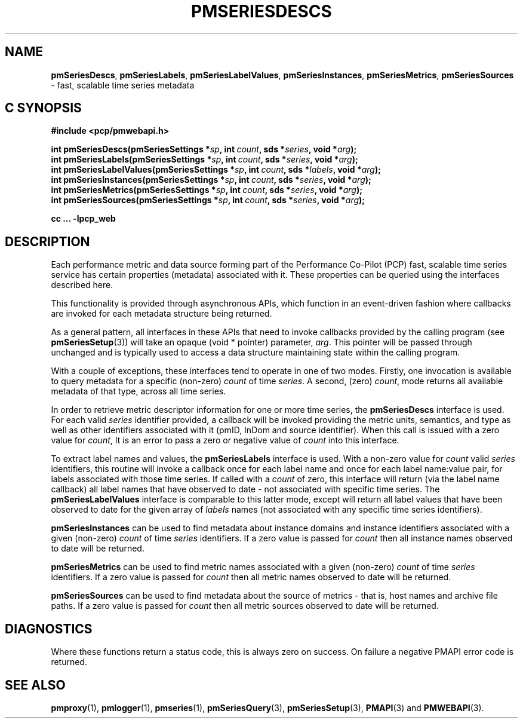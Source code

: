 '\"macro stdmacro
.\"
.\" Copyright (c) 2019-2020 Red Hat.
.\"
.\" This program is free software; you can redistribute it and/or modify it
.\" under the terms of the GNU General Public License as published by the
.\" Free Software Foundation; either version 2 of the License, or (at your
.\" option) any later version.
.\"
.\" This program is distributed in the hope that it will be useful, but
.\" WITHOUT ANY WARRANTY; without even the implied warranty of MERCHANTABILITY
.\" or FITNESS FOR A PARTICULAR PURPOSE.  See the GNU General Public License
.\" for more details.
.\"
.TH PMSERIESDESCS 3 "PCP" "Performance Co-Pilot"
.SH NAME
\f3pmSeriesDescs\f1,
\f3pmSeriesLabels\f1,
\f3pmSeriesLabelValues\f1,
\f3pmSeriesInstances\f1,
\f3pmSeriesMetrics\f1,
\f3pmSeriesSources\f1 \- fast, scalable time series metadata
.SH "C SYNOPSIS"
.ft 3
.ad l
.hy 0
#include <pcp/pmwebapi.h>
.sp
int pmSeriesDescs(pmSeriesSettings *\fIsp\fP,
'in +\w'int pmSeriesDescs('u
int\ \fIcount\fP,
sds\ *\fIseries\fP,
void\ *\fIarg\fP);
.in
.br
int pmSeriesLabels(pmSeriesSettings *\fIsp\fP,
'in +\w'int pmSeriesLabels('u
int\ \fIcount\fP,
sds\ *\fIseries\fP,
void\ *\fIarg\fP);
.in
.br
int pmSeriesLabelValues(pmSeriesSettings *\fIsp\fP,
'in +\w'int pmSeriesLabelValues('u
int\ \fIcount\fP,
sds\ *\fIlabels\fP,
void\ *\fIarg\fP);
.in
.br
int pmSeriesInstances(pmSeriesSettings *\fIsp\fP,
'in +\w'int pmSeriesInstances('u
int\ \fIcount\fP,
sds\ *\fIseries\fP,
void\ *\fIarg\fP);
.in
.br
int pmSeriesMetrics(pmSeriesSettings *\fIsp\fP,
'in +\w'int pmSeriesMetrics('u
int\ \fIcount\fP,
sds\ *\fIseries\fP,
void\ *\fIarg\fP);
.in
.br
int pmSeriesSources(pmSeriesSettings *\fIsp\fP,
'in +\w'int pmSeriesSources('u
int\ \fIcount\fP,
sds\ *\fIseries\fP,
void\ *\fIarg\fP);
.in
.sp
cc ... \-lpcp_web
.hy
.ad
.ft 1
.SH DESCRIPTION
Each performance metric and data source forming part of the Performance
Co-Pilot (PCP) fast, scalable time series service has certain properties
(metadata) associated with it.
These properties can be queried using the interfaces described here.
.PP
This functionality is provided through asynchronous APIs, which function
in an event-driven fashion where callbacks are invoked for each metadata
structure being returned.
.PP
As a general pattern, all interfaces in these APIs that need to invoke
callbacks provided by the calling program (see
.BR pmSeriesSetup (3))
will take an opaque (void * pointer) parameter,
.IR arg .
This pointer will be passed through unchanged and is typically used to
access a data structure maintaining state within the calling program.
.PP
With a couple of exceptions, these interfaces tend to operate in one of
two modes.
Firstly, one invocation is available to query metadata for a specific
(non-zero)
.I count
of time
.IR series .
A second, (zero)
.IR count ,
mode returns all available metadata of that type, across all time series.
.PP
In order to retrieve metric descriptor information for one or more time
series, the
.B pmSeriesDescs
interface is used.
For each valid
.I series
identifier provided, a callback will be invoked providing the metric
units, semantics, and type as well as other identifiers associated with
it (pmID, InDom and source identifier).
When this call is issued with a zero value for
.IR count ,
It is an error to pass a zero or negative value of
.I count
into this interface.
.PP
To extract label names and values, the
.B pmSeriesLabels
interface is used.
With a non-zero value for
.I count
valid
.I series
identifiers, this routine will invoke a callback once for each label
name and once for each label name:value pair, for labels associated
with those time series.
If called with a
.I count
of zero, this interface will return (via the label name callback) all
label names that have observed to date \- not associated with specific
time series.
The
.B pmSeriesLabelValues
interface is comparable to this latter mode, except will return all
label values that have been observed to date for the given array of
.I labels
names (not associated with any specific time series identifiers).
.PP
.B pmSeriesInstances
can be used to find metadata about instance domains and instance
identifiers associated with a given (non-zero)
.I count
of time
.I series
identifiers.
If a zero value is passed for
.I count
then all instance names observed to date will be returned.
.PP
.B pmSeriesMetrics
can be used to find metric names associated with a given (non-zero)
.I count
of time
.I series
identifiers.
If a zero value is passed for
.I count
then all metric names observed to date will be returned.
.PP
.B pmSeriesSources
can be used to find metadata about the source of metrics \- that is,
host names and archive file paths.
If a zero value is passed for
.I count
then all metric sources observed to date will be returned.
.SH DIAGNOSTICS
Where these functions return a status code, this is always zero on success.
On failure a negative PMAPI error code is returned.
.SH SEE ALSO
.BR pmproxy (1),
.BR pmlogger (1),
.BR pmseries (1),
.BR pmSeriesQuery (3),
.BR pmSeriesSetup (3),
.BR PMAPI (3)
and
.BR PMWEBAPI (3).

.\" control lines for scripts/man-spell
.\" +ok+ sds {from typedef char *sds in pcp/sds.h}
